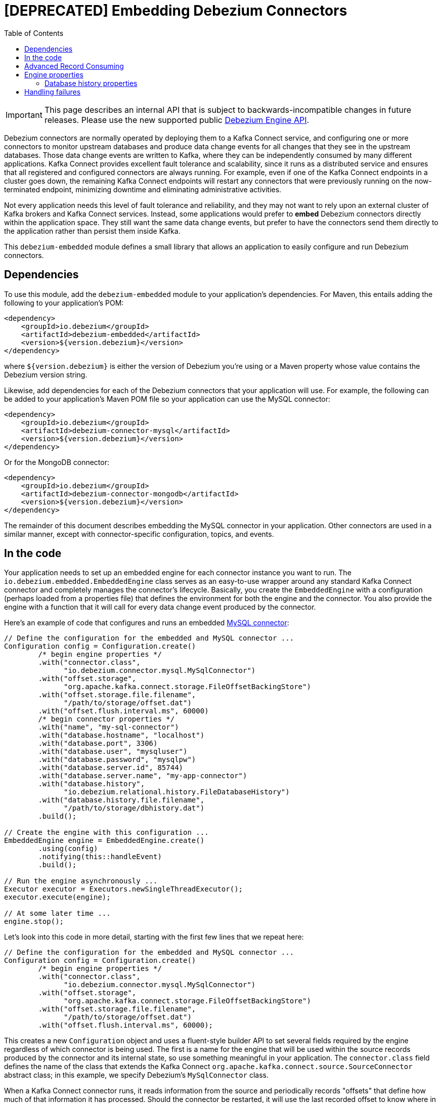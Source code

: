 = [DEPRECATED] Embedding Debezium Connectors

:source-highlighter: highlight.js
:toc:
:toc-placement: macro
:linkattrs:
:icons: font

toc::[]

[IMPORTANT]
====
This page describes an internal API that is subject to backwards-incompatible changes in future releases.
Please use the new supported public xref:development/engine.adoc[Debezium Engine API].
====

Debezium connectors are normally operated by deploying them to a Kafka Connect service, and configuring one or more connectors to monitor upstream databases and produce data change events for all changes that they see in the upstream databases. Those data change events are written to Kafka, where they can be independently consumed by many different applications. Kafka Connect provides excellent fault tolerance and scalability, since it runs as a distributed service and ensures that all registered and configured connectors are always running. For example, even if one of the Kafka Connect endpoints in a cluster goes down, the remaining Kafka Connect endpoints will restart any connectors that were previously running on the now-terminated endpoint, minimizing downtime and eliminating administrative activities.

Not every application needs this level of fault tolerance and reliability, and they may not want to rely upon an external cluster of Kafka brokers and Kafka Connect services. Instead, some applications would prefer to *embed* Debezium connectors directly within the application space. They still want the same data change events, but prefer to have the connectors send them directly to the application rather than persist them inside Kafka.

This `debezium-embedded` module defines a small library that allows an application to easily configure and run Debezium connectors.

== Dependencies

To use this module, add the `debezium-embedded` module to your application's dependencies. For Maven, this entails adding the following to your application's POM:

[source,xml]
----
<dependency>
    <groupId>io.debezium</groupId>
    <artifactId>debezium-embedded</artifactId>
    <version>${version.debezium}</version>
</dependency>
----

where `${version.debezium}` is either the version of Debezium you're using or a Maven property whose value contains the Debezium version string.

Likewise, add dependencies for each of the Debezium connectors that your application will use. For example, the following can be added to your application's Maven POM file so your application can use the MySQL connector:

[source,xml]
----
<dependency>
    <groupId>io.debezium</groupId>
    <artifactId>debezium-connector-mysql</artifactId>
    <version>${version.debezium}</version>
</dependency>
----

Or for the MongoDB connector:

[source,xml]
----
<dependency>
    <groupId>io.debezium</groupId>
    <artifactId>debezium-connector-mongodb</artifactId>
    <version>${version.debezium}</version>
</dependency>
----

The remainder of this document describes embedding the MySQL connector in your application. Other connectors are used in a similar manner, except with connector-specific configuration, topics, and events.

== In the code

Your application needs to set up an embedded engine for each connector instance you want to run. The `io.debezium.embedded.EmbeddedEngine` class serves as an easy-to-use wrapper around any standard Kafka Connect connector and completely manages the connector's lifecycle. Basically, you create the `EmbeddedEngine` with a configuration (perhaps loaded from a properties file) that defines the environment for both the engine and the connector. You also provide the engine with a function that it will call for every data change event produced by the connector.

Here's an example of code that configures and runs an embedded xref:connectors/mysql[MySQL connector]:

[source,java,indent=0]
----
// Define the configuration for the embedded and MySQL connector ...
Configuration config = Configuration.create()
        /* begin engine properties */
        .with("connector.class",
              "io.debezium.connector.mysql.MySqlConnector")
        .with("offset.storage",
              "org.apache.kafka.connect.storage.FileOffsetBackingStore")
        .with("offset.storage.file.filename",
              "/path/to/storage/offset.dat")
        .with("offset.flush.interval.ms", 60000)
        /* begin connector properties */
        .with("name", "my-sql-connector")
        .with("database.hostname", "localhost")
        .with("database.port", 3306)
        .with("database.user", "mysqluser")
        .with("database.password", "mysqlpw")
        .with("database.server.id", 85744)
        .with("database.server.name", "my-app-connector")
        .with("database.history",
              "io.debezium.relational.history.FileDatabaseHistory")
        .with("database.history.file.filename",
              "/path/to/storage/dbhistory.dat")
        .build();

// Create the engine with this configuration ...
EmbeddedEngine engine = EmbeddedEngine.create()
        .using(config)
        .notifying(this::handleEvent)
        .build();

// Run the engine asynchronously ...
Executor executor = Executors.newSingleThreadExecutor();
executor.execute(engine);

// At some later time ...
engine.stop();
----

Let's look into this code in more detail, starting with the first few lines that we repeat here:

[source,java,indent=0]
----
// Define the configuration for the embedded and MySQL connector ...
Configuration config = Configuration.create()
        /* begin engine properties */
        .with("connector.class",
              "io.debezium.connector.mysql.MySqlConnector")
        .with("offset.storage",
              "org.apache.kafka.connect.storage.FileOffsetBackingStore")
        .with("offset.storage.file.filename",
              "/path/to/storage/offset.dat")
        .with("offset.flush.interval.ms", 60000);
----

This creates a new `Configuration` object and uses a fluent-style builder API to set several fields required by the engine regardless of which connector is being used. The first is a name for the engine that will be used within the source records produced by the connector and its internal state, so use something meaningful in your application. The `connector.class` field defines the name of the class that extends the Kafka Connect `org.apache.kafka.connect.source.SourceConnector` abstract class; in this example, we specify Debezium's `MySqlConnector` class.

When a Kafka Connect connector runs, it reads information from the source and periodically records "offsets" that define how much of that information it has processed. Should the connector be restarted, it will use the last recorded offset to know where in the source information it should resume reading. Since connectors don't know or care *how* the offsets are stored, it is up to the engine to provide a way to store and recover these offsets. The next few fields of our configuration specify that our engine should use the `FileOffsetBackingStore` class to store offsets in the `/path/to/storage/offset.dat` file on the local file system (the file can be named anything and stored anywhere). Additionally, although the connector records the offsets with every source record it produces, the engine flushes the offsets to the backing store periodically (in our case, once each minute). These fields can be tailored as needed for your application.

The next few lines define the fields that are specific to the connector, which in our example is the `MySqlConnector` connector:

[source,java]
----
        /* begin connector properties */
        .with("name", "mysql-connector")
        .with("database.hostname", "localhost")
        .with("database.port", 3306)
        .with("database.user", "mysqluser")
        .with("database.password", "mysqlpw")
        .with("database.server.id", 85744)
        .with("database.server.name", "products")
        .with("database.history",
              "io.debezium.relational.history.FileDatabaseHistory")
        .with("database.history.file.filename",
              "/path/to/storage/dbhistory.dat")
        .build();
----

Here, we set the name of the host machine and port number where the MySQL database server is running, and we define the username and password that will be used to connect to the MySQL database. Note that for MySQL the username and password should correspond to a MySQL database user that has been granted the following MySQL permissions:

* `SELECT`
* `RELOAD`
* `SHOW DATABASES`
* `REPLICATION SLAVE`
* `REPLICATION CLIENT`

The first three privileges are required when reading a consistent snapshot of the databases. The last two privileges allow the database to read the server's binlog that is normally used for MySQL replication.

The configuration also includes a numeric identifier for the `server.id`. Since MySQL's binlog is part of the MySQL replication mechanism, in order to read the binlog the `MySqlConnector` instance must join the MySQL server group, and that means this server ID must be https://dev.mysql.com/doc/refman/{mysql-version}/en/replication-howto-masterbaseconfig.html[unique within all processes that make up the MySQL server group] and is any integer between 1 and 2^32^-1. In our code we set it to a fairly large but somewhat random value we'll use only for our application.

The configuration also specifies a logical name for the MySQL server. The connector includes this logical name within the topic field of every source record it produces, enabling your application to discern the origin of those records. Our example uses a server name of "products", presumably because the database contains product information. Of course, you can name this anything meaningful to your application.

When the `MySqlConnector` class runs, it reads the MySQL server's binlog, which includes all data changes and schema changes made to the databases hosted by the server. Since all changes to data are structured in terms of the owning table's schema at the time the change was recorded, the connector needs to track all of the schema changes so that it can properly decode the change events. The connector records the schema information so that, should the connector be restarted and resume reading from the last recorded offset, it knows exactly what the database schemas looked like at that offset. How the connector records the database schema history is defined in the last two fields of our configuration, namely that our connector should use the `FileDatabaseHistory` class to store database schema history changes in the `/path/to/storage/dbhistory.dat` file on the local file system (again, this file can be named anything and stored anywhere).

Finally the immutable configuration is built using the `build()` method. (Incidentally, rather than build it programmatically, we could have *read* the configuration from a properties file using one of the `Configuration.read(...)` methods.)

Now that we have a configuration, we can create our engine. Here again are the relevant lines of code:

[source,java,indent=0]
----
// Create the engine with this configuration ...
EmbeddedEngine engine = EmbeddedEngine.create()
        .using(config)
        .notifying(this::handleEvent)
        .build();
----

A fluent-style builder API is used to create an engine that uses our `Configuration` object and that sends all data change records to the `handleEvent(SourceRecord)` method, which can be any method that matches the signature of the `java.util.function.Consumer<SourceRecord>` functional interface, where `SourceRecord` is the `org.apache.kafka.connect.source.SourceRecord` class. Note that your application's handler function should not throw any exceptions; if it does, the engine will log any exception thrown by the method and will continue to operate on the next source record, but your application will not have another chance to handle the particular source record that caused the exception, meaning your application might become inconsistent with the database.

At this point, we have an existing `EmbeddedEngine` object that is configured and ready to run, but it doesn't do anything. The `EmbeddedEngine` is designed to be executed asynchronously by an `Executor` or `ExecutorService`:

[source,java,indent=0]
----
    // Run the engine asynchronously ...
    Executor executor = Executors.newSingleThreadExecutor();
    executor.execute(engine);
----

Your application can stop the engine safely and gracefully by calling its `stop()` method:

[source,java,indent=0]
----
    // At some later time ...
    engine.stop();
----

The engine's connector will stop reading information from the source system, forward all remaining `SourceRecord` objects to your handler function, and flush the latest offets to offset storage. Only after all of this completes will the engine's `run()` method return. If your application needs to wait for the engine to completely stop before exiting, you can do this with the engine's `await(...)` method:

[source,java,indent=0]
----
    try {
        while (!engine.await(30, TimeUnit.SECONDS)) {
            logger.info("Wating another 30 seconds for the embedded engine to shut down");
        }
    }
    catch ( InterruptedException e ) {
        Thread.currentThread().interrupt();
    }
----

Recall that when the JVM shuts down, it only waits for daemon threads. Therefore, if your application exits, be sure to wait for completion of the engine or alternatively run the engine on a daemon thread.

Your application should always properly stop the engine to ensure graceful and complete shutdown and that each source record is sent to the application exactly one time. For example, do not rely upon shutting down the `ExecutorService`, since that interrupts the running threads. Although the `EmbeddedEngine` will indeed terminate when its thread is interrupted, the engine may not terminate cleanly, and when your application is restarted it may see some of the same source records that it had processed just prior to the shutdown.

[[advanced-consuming]]
== Advanced Record Consuming

For some use cases, such as when trying to write records in batches or against an async API, the functional interface described above may be challenging. In these situations, it may be easier to use the `io.debezium.embedded.EmbeddedEngine.ChangeConsumer` interface.

This interface has single function with the following signature:

[source,java,inden=0]
----
 /**
   * Handles a batch of records, calling the {@link RecordCommitter#markProcessed(SourceRecord)}
   * for each record and {@link RecordCommitter#markBatchFinished()} when this batch is finished.
   * @param records the records to be processed
   * @param committer the committer that indicates to the system that we are finished
   */
  void handleBatch(List<SourceRecord> records, RecordCommitter committer) throws InterruptedException;
----

As mentioned in the Javadoc, the `RecordCommitter` object is to be called for each record and once each batch is finished.
The `RecordCommitter` interface is threadsafe, which allows for flexible processing of records.

To use the `ChangeConsumer` API, you must pass an implementation of the interface to the `notifying` API, as seen below:

[source,java,indent=0]
----

class MyChangeConsumer implements EmbeddedEngine.ChangeConsumer {
  public void handleBatch(List<SourceRecord> records, RecordCommitter committer) throws InterruptedException {
    ...
  }
}
// Create the engine with this configuration ...
EmbeddedEngine engine = EmbeddedEngine.create()
        .using(config)
        .notifying(new MyChangeConsumer())
        .build();
----


[[engine-properties]]
== Engine properties

The following configuration properties are _required_ unless a default value is available (for the sake of text formatting the package names of Java classes are replaced with `<...>`).

[cols="35%a,10%a,55%a",options="header"]
|=======================
|Property
|Default
|Description

|`name`
|
|Unique name for the connector instance.

|`connector.class`
|
|The name of the Java class for the connector, e.g  `<...>.MySqlConnector` for the MySQL connector.

|`offset.storage`
|`<...>.FileOffsetBackingStore`
|The name of the Java class that is responsible for persistence of connector offsets.
It must implement `<...>.OffsetBackingStore` interface.

|`offset.storage.file.filename`
|`""`
|Path to file where offsets are to be stored.
Required when `offset.storage` is set to the `<...>.FileOffsetBackingStore`.

|`offset.storage.topic`
|`""`
|The name of the Kafka topic where offsets are to be stored.
Required when `offset.storage` is set to the `<...>.KafkaOffsetBackingStore`.

|`offset.storage.partitions`
|`""`
|The number of partitions used when creating the offset storage topic.
Required when `offset.storage` is set to the `<...>.KafkaOffsetBackingStore`.

|`offset.storage.replication.factor`
|`""`
|Replication factor used when creating the offset storage topic.
Required when `offset.storage` is set to the `<...>.KafkaOffsetBackingStore`.

|`offset.commit.policy`
|`<...>.PeriodicCommitOffsetPolicy`
|The name of the Java class of the commit policy.
It defines when offsets commit has to be triggered based on the number of events processed and the time elapsed since the last commit. This class must implement the interface `<...>.OffsetCommitPolicy`.
The default is a periodic commity policy based upon time intervals.

|`offset.flush.interval.ms`
|`60000`
|Interval at which to try committing offsets. The default is 1 minute.

|`offset.flush.timeout.ms`
|`5000`
|Maximum number of milliseconds to wait for records to flush and partition offset data to be committed to offset storage before cancelling the process and restoring the offset data to be committed in a future attempt. The default is 5 seconds.

|`internal.key.converter`
|`<...>.JsonConverter`
|The Converter class that should be used to serialize and deserialize key data for offsets. The default is JSON converter.

|`internal.value.converter`
|`<...>.JsonConverter`
|The Converter class that should be used to serialize and deserialize value data for offsets. The default is JSON converter.
|=======================

[[database-history-properties]]
=== Database history properties

Some of the connectors also requires additional set of properties that configures database history:

* MySQL
* SQL Server
* Oracle
* Db2

Without proper configuration of the database history the connectors will refuse to start.
The default configuration expects Kafka cluster available.
For other deployments file-based database history storage is available.

[cols="35%a,10%a,55%a",options="header"]
|=======================
|Property
|Default
|Description

|`database.history`
|`<...>.KafkaDatabaseHistory`
|The name of the Java class that is responsible for persistence of the database history. +
It must implement `<...>.DatabaseHistory` interface.

|`database.history.file.filename`
|`""`
|Path to a file where the database history is stored. +
Required when `database.history` is set to the `<...>.FileDatabaseHistory`.

|`database.history.kafka.topic`
|`""`
|The Kafka topic where the database history is stored. +
Required when `database.history` is set to the `<...>.KafkaDatabaseHistory`.

|`database.history.kafka.bootstrap.servers`
|`""`
|The initial list of Kafka cluster servers to connect to.
The cluster provides the topic to store the database history. +
Required when `database.history` is set to the `<...>.KafkaDatabaseHistory`.

|=======================

== Handling failures

When the engine executes, its connector is actively recording the source offset inside each source record, and the engine is periodically flushing those offsets to persistent storage. When the application and engine shutdown normally or crash, when they are restarted the engine and its connector will resume reading the source information *from the last recorded offset*.

So, what happens when your application fails while an embedded engine is running? The net effect is that the application will likely receive some source records after restart that it had already processed right before the crash. How many depends upon how frequently the engine flushes offsets to its store (via the `offset.flush.interval.ms` property) and how many source records the specific connector returns in one batch. The best case is that the offsets are flushed every time (e.g., `offset.flush.interval.ms` is set to 0), but even then the embedded engine will still only flush the offsets after each batch of source records is received from the connector.

For example, the MySQL connector uses the `max.batch.size` to specify the maximum number of source records that can appear in a batch. Even with `offset.flush.interval.ms` is set to 0, when an application restarts after a crash it may see up to *n* duplicates, where *n* is the size of the batches. If the `offset.flush.interval.ms` property is set higher, then the application may see up to `n * m` duplicates, where *n* is the maximum size of the batches and *m* is the number of batches that might accumulate during a single offset flush interval. (Obviously it is possible to configure embedded connectors to use no batching and to always flush offsets, resulting in an application never receiving any duplicate source records. However, this dramatically increases the overhead and decreases the throughput of the connectors.)

The bottom line is that when using embedded connectors, applications will receive each source record exactly once during normal operation (including restart after a graceful shutdown), but do need to be tolerant of receiving duplicate events immediately following a restart after a crash or improper shutdown. If applications need more rigorous exactly-once behavior, then they should use the full Debezium platform that can provide exactly-once guarantees (even after crashes and restarts).
